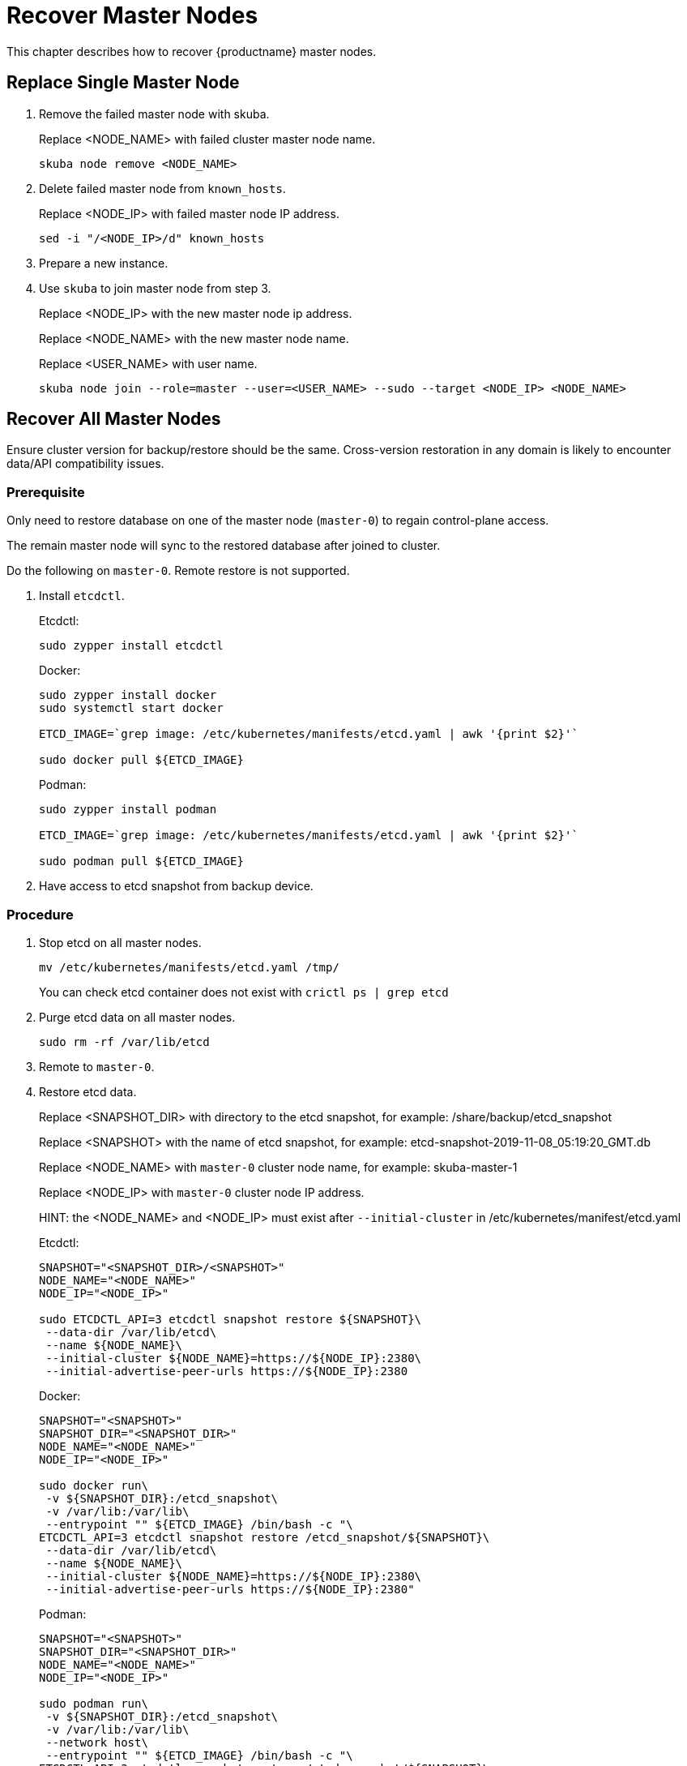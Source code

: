 = Recover Master Nodes
This chapter describes how to recover {productname} master nodes.

== Replace Single Master Node
1. Remove the failed master node with skuba.
+
Replace <NODE_NAME> with failed cluster master node name.
+
```bash
skuba node remove <NODE_NAME>
```
2. Delete failed master node from `known_hosts`.
+
Replace <NODE_IP> with failed master node IP address.
+
```bash
sed -i "/<NODE_IP>/d" known_hosts
```
3. Prepare a new instance.
4. Use `skuba` to join master node from step 3.
+
Replace <NODE_IP> with the new master node ip address.
+
Replace <NODE_NAME> with the new master node name.
+
Replace <USER_NAME> with user name.
+
```bash
skuba node join --role=master --user=<USER_NAME> --sudo --target <NODE_IP> <NODE_NAME>
```

== Recover All Master Nodes
Ensure cluster version for backup/restore should be the same. Cross-version restoration in any domain is likely to  encounter data/API compatibility issues.

=== Prerequisite
Only need to restore database on one of the master node (`master-0`) to regain control-plane access. 

The remain master node will sync to the restored database after joined to cluster. 

Do the following on `master-0`. Remote restore is not supported.

1. Install `etcdctl`.
+
Etcdctl:
+
```bash
sudo zypper install etcdctl
```
+
Docker:
+
```bash
sudo zypper install docker
sudo systemctl start docker

ETCD_IMAGE=`grep image: /etc/kubernetes/manifests/etcd.yaml | awk '{print $2}'`

sudo docker pull ${ETCD_IMAGE}
```
+
Podman:
+
```bash
sudo zypper install podman

ETCD_IMAGE=`grep image: /etc/kubernetes/manifests/etcd.yaml | awk '{print $2}'`

sudo podman pull ${ETCD_IMAGE}
```

2. Have access to etcd snapshot from backup device.

=== Procedure
1. Stop etcd on all master nodes.
+
```bash
mv /etc/kubernetes/manifests/etcd.yaml /tmp/
```
You can check etcd container does not exist with `crictl ps | grep etcd`
2. Purge etcd data on all master nodes.
+
```
sudo rm -rf /var/lib/etcd
```
3. Remote to `master-0`.
4. Restore etcd data.
+
Replace <SNAPSHOT_DIR> with directory to the etcd snapshot, 
for example: /share/backup/etcd_snapshot
+
Replace <SNAPSHOT> with the name of etcd snapshot, 
for example: etcd-snapshot-2019-11-08_05:19:20_GMT.db
+
Replace <NODE_NAME> with `master-0` cluster node name, 
for example: skuba-master-1
+
Replace <NODE_IP> with `master-0` cluster node IP address.
+
//TODO: maybe there is a better way to write hints.
HINT: the <NODE_NAME> and <NODE_IP> must exist after `--initial-cluster` in /etc/kubernetes/manifest/etcd.yaml 
+
Etcdctl:
+
```bash
SNAPSHOT="<SNAPSHOT_DIR>/<SNAPSHOT>"
NODE_NAME="<NODE_NAME>"
NODE_IP="<NODE_IP>"
  
sudo ETCDCTL_API=3 etcdctl snapshot restore ${SNAPSHOT}\
 --data-dir /var/lib/etcd\
 --name ${NODE_NAME}\
 --initial-cluster ${NODE_NAME}=https://${NODE_IP}:2380\
 --initial-advertise-peer-urls https://${NODE_IP}:2380
```
+
Docker:
+
```bash
SNAPSHOT="<SNAPSHOT>"
SNAPSHOT_DIR="<SNAPSHOT_DIR>"
NODE_NAME="<NODE_NAME>"
NODE_IP="<NODE_IP>"

sudo docker run\
 -v ${SNAPSHOT_DIR}:/etcd_snapshot\
 -v /var/lib:/var/lib\
 --entrypoint "" ${ETCD_IMAGE} /bin/bash -c "\
ETCDCTL_API=3 etcdctl snapshot restore /etcd_snapshot/${SNAPSHOT}\
 --data-dir /var/lib/etcd\
 --name ${NODE_NAME}\
 --initial-cluster ${NODE_NAME}=https://${NODE_IP}:2380\
 --initial-advertise-peer-urls https://${NODE_IP}:2380"
```
+
Podman:
+
```bash
SNAPSHOT="<SNAPSHOT>"
SNAPSHOT_DIR="<SNAPSHOT_DIR>"
NODE_NAME="<NODE_NAME>"
NODE_IP="<NODE_IP>"

sudo podman run\
 -v ${SNAPSHOT_DIR}:/etcd_snapshot\
 -v /var/lib:/var/lib\
 --network host\
 --entrypoint "" ${ETCD_IMAGE} /bin/bash -c "\
ETCDCTL_API=3 etcdctl snapshot restore /etcd_snapshot/${SNAPSHOT}\
 --data-dir /var/lib/etcd\
 --name ${NODE_NAME}\
 --initial-cluster ${NODE_NAME}=https://${NODE_IP}:2380\
 --initial-advertise-peer-urls https://${NODE_IP}:2380"
```

5. Start etcd on `master-0`.
+
```bash
mv /tmp/etcd.yaml /etc/kubernetes/manifests/
```
6. You should be able to see `master-0` joined to etcd cluster member list.
+
Replace <ENDPOINT_IP> with `master-0` cluster node IP address.
+
Etcdctl:
+
```bash
sudo ETCDCTL_API=3 etcdctl\
 --endpoints=https://127.0.0.1:2379\
 --cacert=/etc/kubernetes/pki/etcd/ca.crt\
 --cert=/etc/kubernetes/pki/etcd/healthcheck-client.crt\
 --key=/etc/kubernetes/pki/etcd/healthcheck-client.key member list
```
+
Docker:
+
```bash
ETCD_IMAGE=`grep image: /etc/kubernetes/manifests/etcd.yaml | awk '{print $2}'`
ENDPOINT=<ENDPOINT_IP>

sudo docker run\
 -v /etc/kubernetes/pki/etcd:/etc/kubernetes/pki/etcd\
 --entrypoint "" ${ETCD_IMAGE} /bin/bash -c "\
ETCDCTL_API=3 etcdctl\
 --endpoints=https://${ENDPOINT}:2379\
 --cacert=/etc/kubernetes/pki/etcd/ca.crt\ 
 --cert=/etc/kubernetes/pki/etcd/healthcheck-client.crt\
 --key=/etc/kubernetes/pki/etcd/healthcheck-client.key member list"
```
+
Podman:
+
```bash
ETCD_IMAGE=`grep image: /etc/kubernetes/manifests/etcd.yaml | awk '{print $2}'`
ENDPOINT=<ENDPOINT_IP>

sudo podman run\
 -v /etc/kubernetes/pki/etcd:/etc/kubernetes/pki/etcd\
 --network host\
 --entrypoint "" ${ETCD_IMAGE} /bin/bash -c "\
ETCDCTL_API=3 etcdctl\
 --endpoints=https://${ENDPOINT}:2379\
 --cacert=/etc/kubernetes/pki/etcd/ca.crt\ 
 --cert=/etc/kubernetes/pki/etcd/healthcheck-client.crt\
 --key=/etc/kubernetes/pki/etcd/healthcheck-client.key member list"
```

7. Add another master node to the etcd cluster member list.
+
Replace <NODE_NAME> with cluster node name, 
for example: skuba-master-1
+
Replace <ENDPOINT_IP> with `master-0` cluster node IP address.
+
Replace <NODE_IP> with cluster node IP address.
+
//TODO: maybe there is a better way to write hints.
HINT: The <NODE_NAME> and <NODE_IP> must exist after `--initial-cluster` in /etc/kubernetes/manifest/etcd.yaml of the targeting node.
+
//TODO: maybe there is a better way to write hints.
HINT: Nodes must be restored in sequence.
+
Etcdctl:
+
```bash
NODE_NAME="<NODE_NAME>"
NODE_IP="<NODE_IP>"

sudo ETCDCTL_API=3 etcdctl\
 --endpoints=https://127.0.0.1:2379\
 --cacert=/etc/kubernetes/pki/etcd/ca.crt\
 --cert=/etc/kubernetes/pki/etcd/healthcheck-client.crt\
 --key=/etc/kubernetes/pki/etcd/healthcheck-client.key\
 member add ${NODE_NAME} --peer-urls=https://${NODE_IP}:2380
```
+
Docker:
+
```bash
ETCD_IMAGE=`grep image: /etc/kubernetes/manifests/etcd.yaml | awk '{print $2}'`
ENDPOINT=<ENDPOINT_IP>
NODE_NAME="<NODE_NAME>"
NODE_IP="<NODE_IP>"

sudo docker run\
 -v /etc/kubernetes/pki/etcd:/etc/kubernetes/pki/etcd\
 --entrypoint "" ${ETCD_IMAGE} /bin/bash -c "\
ETCDCTL_API=3 etcdctl\
 --endpoints=https://${ENDPOINT}:2379\
 --cacert=/etc/kubernetes/pki/etcd/ca.crt\
 --cert=/etc/kubernetes/pki/etcd/healthcheck-client.crt\
 --key=/etc/kubernetes/pki/etcd/healthcheck-client.key\
 member add ${NODE_NAME} --peer-urls=https://${NODE_IP}:2380"
```
+
Podman:
+
```bash
ETCD_IMAGE=`grep image: /etc/kubernetes/manifests/etcd.yaml | awk '{print $2}'`
ENDPOINT=<ENDPOINT_IP>
NODE_NAME="<NODE_NAME>"
NODE_IP="<NODE_IP>"

sudo podman run\
 -v /etc/kubernetes/pki/etcd:/etc/kubernetes/pki/etcd\
 --network host\
 --entrypoint "" ${ETCD_IMAGE} /bin/bash -c "\
ETCDCTL_API=3 etcdctl\
 --endpoints=https://${ENDPOINT}:2379\
 --cacert=/etc/kubernetes/pki/etcd/ca.crt\
 --cert=/etc/kubernetes/pki/etcd/healthcheck-client.crt\
 --key=/etc/kubernetes/pki/etcd/healthcheck-client.key\
 member add ${NODE_NAME} --peer-urls=https://${NODE_IP}:2380"
```

8. Remote to node on step 7.
9. Start etcd.
+
```
cp /tmp/etcd.yaml /etc/kubernetes/manifests/
```
10. Repeat step 7, 8, 9 to recover all remain master nodes.

After restoring, execute below command to confirm a successful restore will show master nodes in etcd member list `started`, and all kubernetes nodes in `STATUS Ready`.

Etcdctl:
```bash
sudo ETCDCTL_API=3 etcdctl\
 --endpoints=https://127.0.0.1:2379\
 --cacert=/etc/kubernetes/pki/etcd/ca.crt\
 --cert=/etc/kubernetes/pki/etcd/healthcheck-client.crt\
 --key=/etc/kubernetes/pki/etcd/healthcheck-client.key member list

# EXAMPLE
116c1458aef748bc, started, caasp-master-cluster-2, https://172.28.0.20:2380, https://172.28.0.20:2379
3d124d6ad11cf3dd, started, caasp-master-cluster-0, https://172.28.0.26:2380, https://172.28.0.26:2379
43d2c8b1d5179c01, started, caasp-master-cluster-1, https://172.28.0.6:2380, https://172.28.0.6:2379
```

Docker:
```bash
ETCD_IMAGE=`grep image: /etc/kubernetes/manifests/etcd.yaml | awk '{print $2}'`

# Replace <ENDPOINT_IP> with `master-0` cluster node IP address.
ENDPOINT=<ENDPOINT_IP>

sudo docker run\
 -v /etc/kubernetes/pki/etcd:/etc/kubernetes/pki/etcd\
 --entrypoint "" ${ETCD_IMAGE} /bin/bash -c "\
ETCDCTL_API=3 etcdctl\
 --endpoints=https://${ENDPOINT}:2379\
 --cacert=/etc/kubernetes/pki/etcd/ca.crt\ 
 --cert=/etc/kubernetes/pki/etcd/healthcheck-client.crt\
 --key=/etc/kubernetes/pki/etcd/healthcheck-client.key member list"

# EXAMPLE
116c1458aef748bc, started, caasp-master-cluster-2, https://172.28.0.20:2380, https://172.28.0.20:2379
3d124d6ad11cf3dd, started, caasp-master-cluster-0, https://172.28.0.26:2380, https://172.28.0.26:2379
43d2c8b1d5179c01, started, caasp-master-cluster-1, https://172.28.0.6:2380, https://172.28.0.6:2379
```

Podman:
```bash
ETCD_IMAGE=`grep image: /etc/kubernetes/manifests/etcd.yaml | awk '{print $2}'`

# Replace <ENDPOINT_IP> with `master-0` cluster node IP address.
ENDPOINT=<ENDPOINT_IP>

sudo podman run\
 -v /etc/kubernetes/pki/etcd:/etc/kubernetes/pki/etcd\
 --network host\
 --entrypoint "" ${ETCD_IMAGE} /bin/bash -c "\
ETCDCTL_API=3 etcdctl\
 --endpoints=https://${ENDPOINT}:2379\
 --cacert=/etc/kubernetes/pki/etcd/ca.crt\ 
 --cert=/etc/kubernetes/pki/etcd/healthcheck-client.crt\
 --key=/etc/kubernetes/pki/etcd/healthcheck-client.key member list"

# EXAMPLE
116c1458aef748bc, started, caasp-master-cluster-2, https://172.28.0.20:2380, https://172.28.0.20:2379
3d124d6ad11cf3dd, started, caasp-master-cluster-0, https://172.28.0.26:2380, https://172.28.0.26:2379
43d2c8b1d5179c01, started, caasp-master-cluster-1, https://172.28.0.6:2380, https://172.28.0.6:2379
```

Kubectl:
```bash
kubectl get nodes

# EXAMPLE
NAME                          STATUS   ROLES    AGE      VERSION
caasp-master-cluster-0        Ready    master   28m      v1.16.2
caasp-master-cluster-1        Ready    master   20m      v1.16.2
caasp-master-cluster-2        Ready    master   12m      v1.16.2
caasp-worker-cluster-0        Ready    <none>   36m36s   v1.16.2
```

